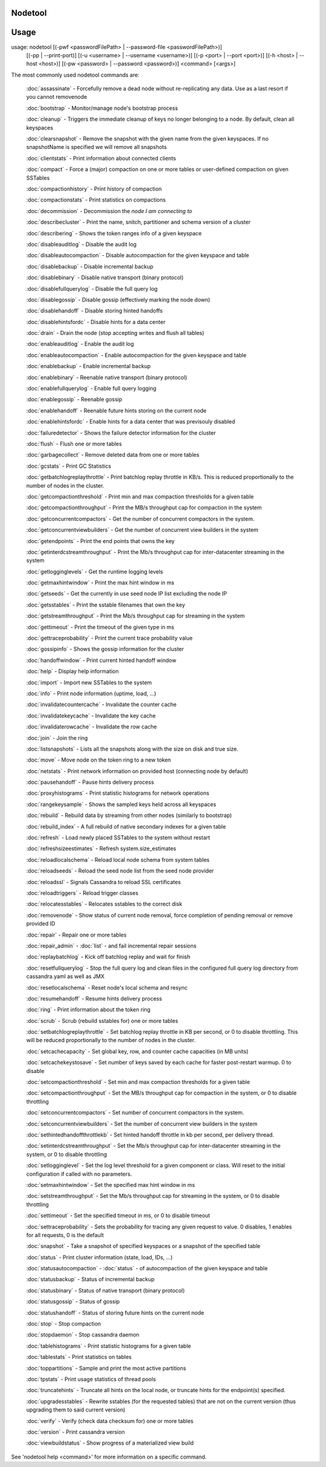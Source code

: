 .. _nodetool

Nodetool
-------

Usage
---------

usage: nodetool [(-pwf <passwordFilePath> | --password-file <passwordFilePath>)]
        [(-pp | --print-port)] [(-u <username> | --username <username>)]
        [(-p <port> | --port <port>)] [(-h <host> | --host <host>)]
        [(-pw <password> | --password <password>)] <command> [<args>]

The most commonly used nodetool commands are:

    :doc:`assassinate` -                   Forcefully remove a dead node without re-replicating any data.  Use as a last resort if you cannot removenode

    :doc:`bootstrap` -                     Monitor/manage node's bootstrap process

    :doc:`cleanup` -                       Triggers the immediate cleanup of keys no longer belonging to a node. By default, clean all keyspaces

    :doc:`clearsnapshot` -                 Remove the snapshot with the given name from the given keyspaces. If no snapshotName is specified we will remove all snapshots

    :doc:`clientstats` -                   Print information about connected clients

    :doc:`compact` -                       Force a (major) compaction on one or more tables or user-defined compaction on given SSTables

    :doc:`compactionhistory` -             Print history of compaction

    :doc:`compactionstats` -               Print statistics on compactions

    :doc:`decommission` -                  Decommission the *node I am connecting to*

    :doc:`describecluster` -               Print the name, snitch, partitioner and schema version of a cluster

    :doc:`describering` -                  Shows the token ranges info of a given keyspace

    :doc:`disableauditlog` -               Disable the audit log

    :doc:`disableautocompaction` -         Disable autocompaction for the given keyspace and table

    :doc:`disablebackup` -                 Disable incremental backup

    :doc:`disablebinary` -                 Disable native transport (binary protocol)

    :doc:`disablefullquerylog` -           Disable the full query log

    :doc:`disablegossip` -                 Disable gossip (effectively marking the node down)

    :doc:`disablehandoff` -                Disable storing hinted handoffs

    :doc:`disablehintsfordc` -             Disable hints for a data center

    :doc:`drain` -                         Drain the node (stop accepting writes and flush all tables)

    :doc:`enableauditlog` -                Enable the audit log

    :doc:`enableautocompaction` -          Enable autocompaction for the given keyspace and table

    :doc:`enablebackup` -                  Enable incremental backup

    :doc:`enablebinary` -                  Reenable native transport (binary protocol)

    :doc:`enablefullquerylog` -            Enable full query logging

    :doc:`enablegossip` -                  Reenable gossip

    :doc:`enablehandoff` -                 Reenable future hints storing on the current node

    :doc:`enablehintsfordc` -              Enable hints for a data center that was previsouly disabled

    :doc:`failuredetector` -               Shows the failure detector information for the cluster

    :doc:`flush` -                         Flush one or more tables

    :doc:`garbagecollect` -                Remove deleted data from one or more tables

    :doc:`gcstats` -                       Print GC Statistics

    :doc:`getbatchlogreplaythrottle` -     Print batchlog replay throttle in KB/s. This is reduced proportionally to the number of nodes in the cluster.

    :doc:`getcompactionthreshold` -        Print min and max compaction thresholds for a given table

    :doc:`getcompactionthroughput` -       Print the MB/s throughput cap for compaction in the system

    :doc:`getconcurrentcompactors` -       Get the number of concurrent compactors in the system.

    :doc:`getconcurrentviewbuilders` -     Get the number of concurrent view builders in the system

    :doc:`getendpoints` -                  Print the end points that owns the key

    :doc:`getinterdcstreamthroughput` -    Print the Mb/s throughput cap for inter-datacenter streaming in the system

    :doc:`getlogginglevels` -              Get the runtime logging levels

    :doc:`getmaxhintwindow` -              Print the max hint window in ms

    :doc:`getseeds` -                      Get the currently in use seed node IP list excluding the node IP

    :doc:`getsstables` -                   Print the sstable filenames that own the key

    :doc:`getstreamthroughput` -           Print the Mb/s throughput cap for streaming in the system

    :doc:`gettimeout` -                    Print the timeout of the given type in ms

    :doc:`gettraceprobability` -           Print the current trace probability value

    :doc:`gossipinfo` -                    Shows the gossip information for the cluster

    :doc:`handoffwindow` -                 Print current hinted handoff window

    :doc:`help` -                          Display help information

    :doc:`import` -                        Import new SSTables to the system

    :doc:`info` -                          Print node information (uptime, load, ...)

    :doc:`invalidatecountercache` -        Invalidate the counter cache

    :doc:`invalidatekeycache` -            Invalidate the key cache

    :doc:`invalidaterowcache` -            Invalidate the row cache

    :doc:`join` -                          Join the ring

    :doc:`listsnapshots` -                 Lists all the snapshots along with the size on disk and true size.

    :doc:`move` -                          Move node on the token ring to a new token

    :doc:`netstats` -                      Print network information on provided host (connecting node by default)

    :doc:`pausehandoff` -                  Pause hints delivery process

    :doc:`proxyhistograms` -               Print statistic histograms for network operations

    :doc:`rangekeysample` -                Shows the sampled keys held across all keyspaces

    :doc:`rebuild` -                       Rebuild data by streaming from other nodes (similarly to bootstrap)

    :doc:`rebuild_index` -                 A full rebuild of native secondary indexes for a given table

    :doc:`refresh` -                       Load newly placed SSTables to the system without restart

    :doc:`refreshsizeestimates` -          Refresh system.size_estimates

    :doc:`reloadlocalschema` -             Reload local node schema from system tables

    :doc:`reloadseeds` -                   Reload the seed node list from the seed node provider

    :doc:`reloadssl` -                     Signals Cassandra to reload SSL certificates

    :doc:`reloadtriggers` -                Reload trigger classes

    :doc:`relocatesstables` -              Relocates sstables to the correct disk

    :doc:`removenode` -                    Show status of current node removal, force completion of pending removal or remove provided ID

    :doc:`repair` -                        Repair one or more tables

    :doc:`repair_admin` -              
    :doc:`list` -  and fail incremental repair sessions

    :doc:`replaybatchlog` -                Kick off batchlog replay and wait for finish

    :doc:`resetfullquerylog` -             Stop the full query log and clean files in the configured full query log directory from cassandra.yaml as well as JMX

    :doc:`resetlocalschema` -              Reset node's local schema and resync

    :doc:`resumehandoff` -                 Resume hints delivery process

    :doc:`ring` -                          Print information about the token ring

    :doc:`scrub` -                         Scrub (rebuild sstables for) one or more tables

    :doc:`setbatchlogreplaythrottle` -     Set batchlog replay throttle in KB per second, or 0 to disable throttling. This will be reduced proportionally to the number of nodes in the cluster.

    :doc:`setcachecapacity` -              Set global key, row, and counter cache capacities (in MB units)

    :doc:`setcachekeystosave` -            Set number of keys saved by each cache for faster post-restart warmup. 0 to disable

    :doc:`setcompactionthreshold` -        Set min and max compaction thresholds for a given table

    :doc:`setcompactionthroughput` -       Set the MB/s throughput cap for compaction in the system, or 0 to disable throttling

    :doc:`setconcurrentcompactors` -       Set number of concurrent compactors in the system.

    :doc:`setconcurrentviewbuilders` -     Set the number of concurrent view builders in the system

    :doc:`sethintedhandoffthrottlekb` -    Set hinted handoff throttle in kb per second, per delivery thread.

    :doc:`setinterdcstreamthroughput` -    Set the Mb/s throughput cap for inter-datacenter streaming in the system, or 0 to disable throttling

    :doc:`setlogginglevel` -               Set the log level threshold for a given component or class. Will reset to the initial configuration if called with no parameters.

    :doc:`setmaxhintwindow` -              Set the specified max hint window in ms

    :doc:`setstreamthroughput` -           Set the Mb/s throughput cap for streaming in the system, or 0 to disable throttling

    :doc:`settimeout` -                    Set the specified timeout in ms, or 0 to disable timeout

    :doc:`settraceprobability` -           Sets the probability for tracing any given request to value. 0 disables, 1 enables for all requests, 0 is the default

    :doc:`snapshot` -                      Take a snapshot of specified keyspaces or a snapshot of the specified table

    :doc:`status` -                        Print cluster information (state, load, IDs, ...)

    :doc:`statusautocompaction` -      
    :doc:`status` -  of autocompaction of the given keyspace and table

    :doc:`statusbackup` -                  Status of incremental backup

    :doc:`statusbinary` -                  Status of native transport (binary protocol)

    :doc:`statusgossip` -                  Status of gossip

    :doc:`statushandoff` -                 Status of storing future hints on the current node

    :doc:`stop` -                          Stop compaction

    :doc:`stopdaemon` -                    Stop cassandra daemon

    :doc:`tablehistograms` -               Print statistic histograms for a given table

    :doc:`tablestats` -                    Print statistics on tables

    :doc:`toppartitions` -                 Sample and print the most active partitions

    :doc:`tpstats` -                       Print usage statistics of thread pools

    :doc:`truncatehints` -                 Truncate all hints on the local node, or truncate hints for the endpoint(s) specified.

    :doc:`upgradesstables` -               Rewrite sstables (for the requested tables) that are not on the current version (thus upgrading them to said current version)

    :doc:`verify` -                        Verify (check data checksum for) one or more tables

    :doc:`version` -                       Print cassandra version

    :doc:`viewbuildstatus` -               Show progress of a materialized view build

See 'nodetool help <command>' for more information on a specific command.


